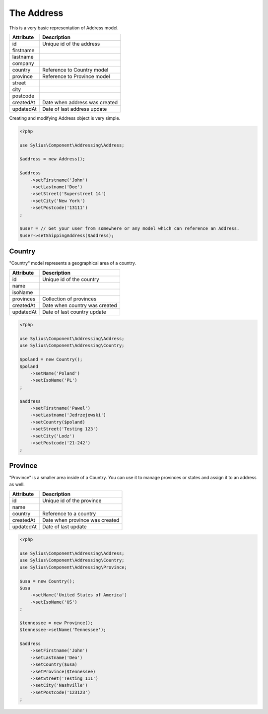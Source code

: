The Address
===========

This is a very basic representation of Address model.

+-----------+--------------------------------+
| Attribute | Description                    |
+===========+================================+
| id        | Unique id of the address       |
+-----------+--------------------------------+
| firstname |                                |
+-----------+--------------------------------+
| lastname  |                                |
+-----------+--------------------------------+
| company   |                                |
+-----------+--------------------------------+
| country   | Reference to Country model     |
+-----------+--------------------------------+
| province  | Reference to Province model    |
+-----------+--------------------------------+
| street    |                                |
+-----------+--------------------------------+
| city      |                                |
+-----------+--------------------------------+
| postcode  |                                |
+-----------+--------------------------------+
| createdAt | Date when address was created  |
+-----------+--------------------------------+
| updatedAt | Date of last address update    |
+-----------+--------------------------------+

Creating and modifying Address object is very simple.

.. code-block:: php

    <?php

    use Sylius\Component\Addressing\Address;

    $address = new Address();

    $address
        ->setFirstname('John')
        ->setLastname('Doe')
        ->setStreet('Superstreet 14')
        ->setCity('New York')
        ->setPostcode('13111')
    ;

    $user = // Get your user from somewhere or any model which can reference an Address.
    $user->setShippingAddress($address);

Country
-------

"Country" model represents a geographical area of a country.

+-----------+--------------------------------+
| Attribute | Description                    |
+===========+================================+
| id        | Unique id of the country       |
+-----------+--------------------------------+
| name      |                                |
+-----------+--------------------------------+
| isoName   |                                |
+-----------+--------------------------------+
| provinces | Collection of provinces        |
+-----------+--------------------------------+
| createdAt | Date when country was created  |
+-----------+--------------------------------+
| updatedAt | Date of last country update    |
+-----------+--------------------------------+

.. code-block:: php

    <?php

    use Sylius\Component\Addressing\Address;
    use Sylius\Component\Addressing\Country;
    
    $poland = new Country();
    $poland
        ->setName('Poland')
        ->setIsoName('PL')
    ;

    $address
        ->setFirstname('Pawel')
        ->setLastname('Jedrzejewski')
        ->setCountry($poland)
        ->setStreet('Testing 123')
        ->setCity('Lodz')
        ->setPostcode('21-242')
    ;

Province
--------

"Province" is a smaller area inside of a Country. You can use it to manage provinces or states and assign it to an address as well.

+-----------+--------------------------------+
| Attribute | Description                    |
+===========+================================+
| id        | Unique id of the province      |
+-----------+--------------------------------+
| name      |                                |
+-----------+--------------------------------+
| country   | Reference to a country         |
+-----------+--------------------------------+
| createdAt | Date when province was created |
+-----------+--------------------------------+
| updatedAt | Date of last update            |
+-----------+--------------------------------+

.. code-block:: php

    <?php

    use Sylius\Component\Addressing\Address;
    use Sylius\Component\Addressing\Country;
    use Sylius\Component\Addressing\Province;

    $usa = new Country();
    $usa
        ->setName('United States of America')
        ->setIsoName('US')
    ;

    $tennessee = new Province();
    $tennessee->setName('Tennessee');

    $address
        ->setFirstname('John')
        ->setLastname('Deo')
        ->setCountry($usa)
        ->setProvince($tennessee)
        ->setStreet('Testing 111')
        ->setCity('Nashville')
        ->setPostcode('123123')
    ;
